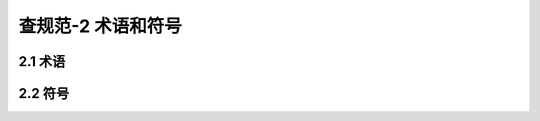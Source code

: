 查规范-2 术语和符号
=================

.. raw:: html

  <h2 id="test111">2 术语和符号</h2>


2.1 术语
--------------------
.. raw:: html

 <p style="text-align:justify"><a href="#id2.1.1"> 2.1.1</a> <span id="id2.1.1"> 桥梁构件 bridge member<br>
 组成桥梁结构的最小单元，如一片梁、一个桥墩等。</span></p>
 <p style="text-align:justify"><a href="#id2.1.2"> 2.1.2</a> <span id="id2.1.2"> 桥梁部件 bridge component<br>
 结构中同类构件的统称，如梁、桥墩等。</span></p>
 <p style="text-align:justify"><a href="#id2.1.3"> 2.1.3</a> <span id="id2.1.3"> 蜂窝 voids<br>
 混凝土局部不密实或松散，混凝土表面多砂少浆，呈蜂窝状孔洞。</span></p>
 <p style="text-align:justify"><a href="#id2.1.4"> 2.1.4</a> <span id="id2.1.4"> 麻面 hungry spots<br>
 混凝上表面局部缺浆、粗糙，或有大量小凹坑的现象</span></p>
 <p style="text-align:justify"><a href="#id2.1.5"> 2.1.5</a> <span id="id2.1.5"> 剥落 spalling<br>
 混凝土表层脱落、粗集料外露的现象。严重时，成片状脱落，钢筋外露。</span></p>
 <p style="text-align:justify"><a href="#id2.1.6"> 2.1.6</a> <span id="id2.1.6"> 掉角 edge failure<br>
 构件角边处混凝上局部掉落，或出现不规整缺陷。</span></p>
 <p style="text-align:justify"><a href="#id2.1.7"> 2.1.7</a> <span id="id2.1.7"> 裂缝 erack<br>
 构件表面的开裂现象。混凝土中裂缝的严重程度，可依据裂缝的产生原因、长度与宽度的大小及其是否随时间而增加等因素来判断。本标准中构件上下底面裂缝根据性状不同分为：网状裂缝、纵向裂缝、横向裂缝、斜向裂缝；侧立面裂缝根据性状不同分为：网状裂缝、竖向裂缝、斜向裂缝、水平裂缝。</span></p>
 <p style="text-align:justify"><a href="#id2.1.8"> 2.1.8</a> <span id="id2.1.8"> 跨中挠度 mid-span deflection<br>
 桥梁结构或构件在荷载作用下跨中截面产生的竖向位移。</span></p>
 <p style="text-align:justify"><a href="#id2.1.9"> 2.1.9</a> <span id="id2.1.9"> 结构位移 structural displacement<br>
 由于基础移动、超载、碰撞、火灾、冲刷等原因引起的结构或构件位置的移动或截面的转动。</span></p>
 <p style="text-align:justify"><a href="#id2.1.10"> 2.1.10</a> <span id="id2.1.10"> 涂层缺陷 coating defect<br>
 钢结构表面涂层出现流痕、气泡、白化、起皱、起皮等现象。</span></p>
 <p style="text-align:justify"><a href="#id2.1.11"> 2.1.11</a> <span id="id2.1.11"> 磨损 abrasion<br>
 构件在车辆、水流等外界作用下出现的集料和砂浆的表面磨耗脱损现象。</span></p>
 <p style="text-align:justify"><a href="#id2.1.12"> 2.1.12</a> <span id="id2.1.12"> 桥梁基础冲刷、淘空 scour and cavem of bridge foundation <br>
 在水流作用下，基础周围埋置物被冲刷淘空的现象。</span></p>


2.2 符号
-------------------------------

.. raw:: html


 <body>
 <table border="0" style="font-family:times new roman" >
 <tr>
 <td width=70px align="right"><i>D</i><sub>r</sub></td>
 <td width=20px align="center">——</td>
 <td  align="left">桥梁总体技术状况评分；</td>
 </tr>
 <tr>
 <td align="right"><i>D</i><sub>j</sub></td>
 <td  align="center">——</td>
 <td  align="left">桥梁总体技术状况等级；</td>
 </tr>
  <tr>
 <td align="right">SPCI</td>
 <td  align="center">——</td>
 <td  align="left">桥梁上部结构技术状况评分：</td>
 </tr>
  <tr>
 <td align="right">PCCI</td>
 <td  align="center">——</td>
 <td  align="left">桥梁上部结构各部件技术状况评分：</td>
 </tr>
  <tr>
 <td align="right">PMCI</td>
 <td  align="center">——</td>
 <td  align="left">桥梁上部结构各构件技术状况评分：</td>
 </tr>
  <tr>
 <td align="right">SBCI</td>
 <td  align="center">——</td>
 <td  align="left">桥梁下部结构技术状况评分；</td>
 </tr>
  <tr>
 <td align="right">BCCI</td>
 <td  align="center">——</td>
 <td  align="left">桥梁下部结构各部件技术状况评分：</td>
 </tr>
  <tr>
 <td align="right">BMCI</td>
 <td  align="center">——</td>
 <td  align="left">桥梁下部结构各构件技术状况评分；</td>
 </tr>
  <tr>
 <td align="right">BDCI</td>
 <td  align="center">——</td>
 <td  align="left">桥面系技术状况评分：</td>
 </tr>
  <tr>
 <td align="right">DCCI</td>
 <td  align="center">——</td>
 <td  align="left">桥面系各部件技术状况评分；</td>
 </tr>
  <tr>
 <td align="right">DMCI</td>
 <td  align="center">——</td>
 <td  align="left">桥面系各构件技术状况评分；</td>
 </tr>
  <tr>
 <td align="right"><i>W</i></td>
 <td  align="center">——</td>
 <td  align="left">桥梁各部件技术状况评定权值；</td>
 </tr>
  <tr>
 <td align="right">DP</td>
 <td  align="center">——</td>
 <td  align="left">桥梁构件各类病害的扣分值。</td>
 </tr>
 </table>
	</body>
 <p></p>




